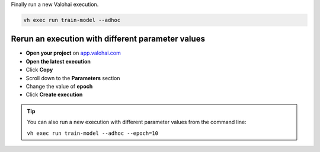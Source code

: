 Finally run a new Valohai execution.

.. code:: bash

    vh exec run train-model --adhoc

..

Rerun an execution with different parameter values
-------------------------------------------------------

* **Open your project** on `app.valohai.com <https://app.valohai.com>`_
* **Open the latest execution**
* Click **Copy**
* Scroll down to the **Parameters** section
* Change the value of **epoch**
* Click **Create execution**


.. video:: /_static/videos/execution_parameters.mp4
    :autoplay:
    :width: 600

.. tip::

    You can also run a new execution with different parameter values from the command line:

    ``vh exec run train-model --adhoc --epoch=10``

.. seealso::

    * Core concept: :ref:`parameters`
    * Core conept: `Hyperparameter search </topic-guides/core-concepts/parameters/#hyperparameter-search>`_
    * Tutorial: :ref:`task-grid-search`
..
